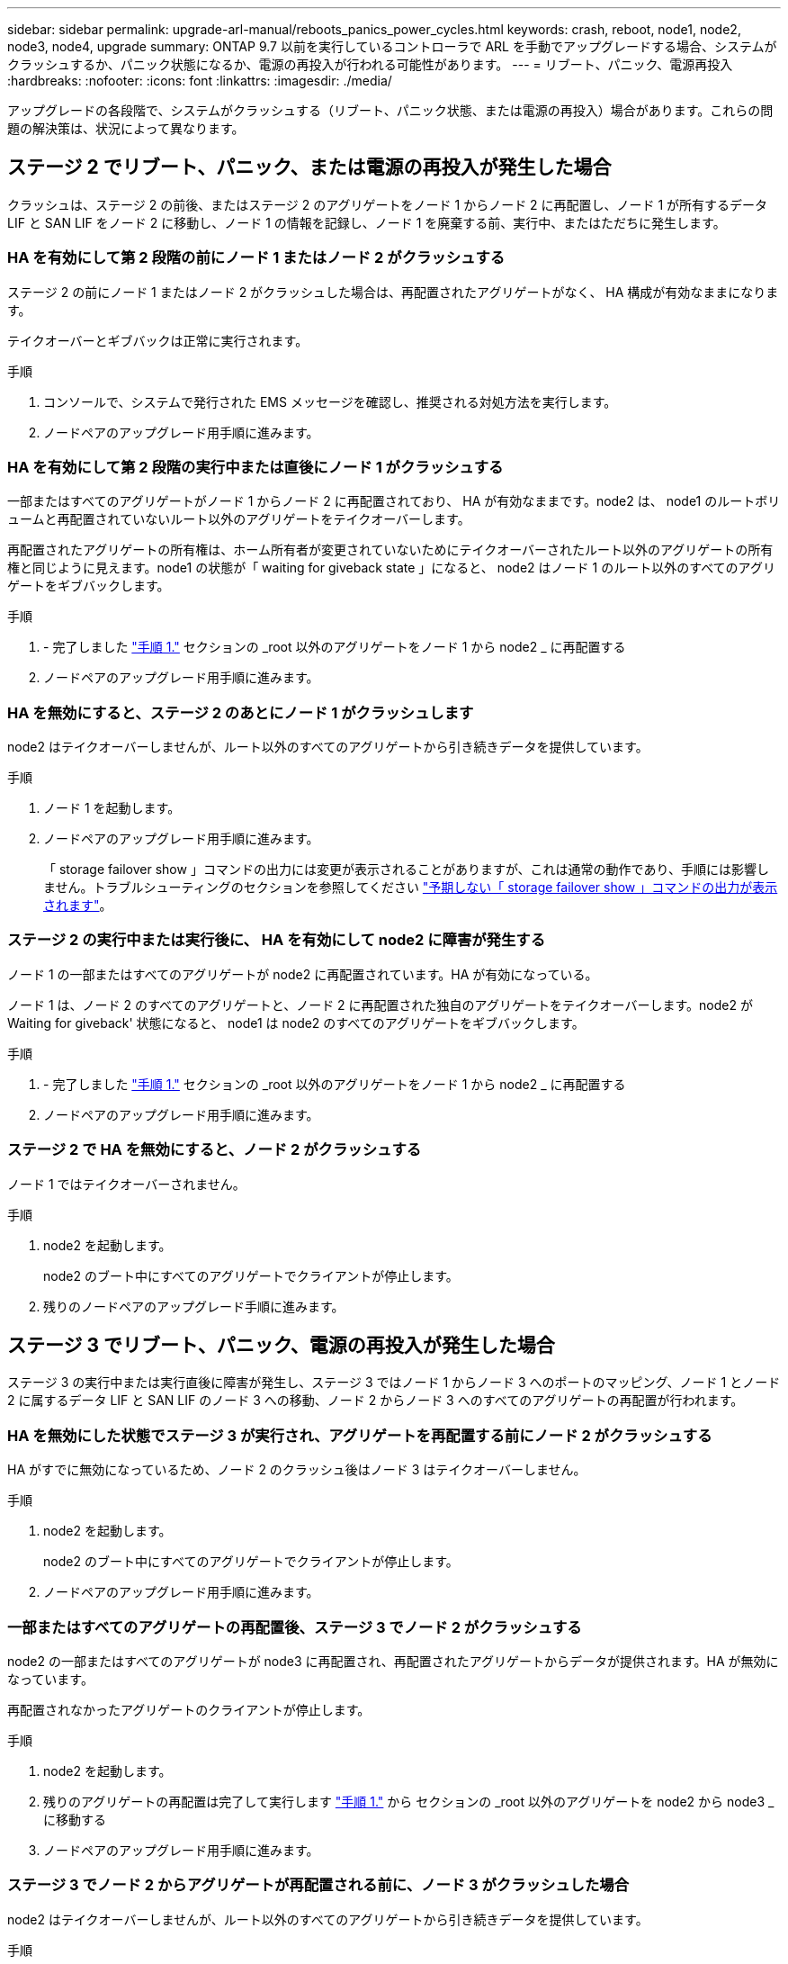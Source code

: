 ---
sidebar: sidebar 
permalink: upgrade-arl-manual/reboots_panics_power_cycles.html 
keywords: crash, reboot, node1, node2, node3, node4, upgrade 
summary: ONTAP 9.7 以前を実行しているコントローラで ARL を手動でアップグレードする場合、システムがクラッシュするか、パニック状態になるか、電源の再投入が行われる可能性があります。 
---
= リブート、パニック、電源再投入
:hardbreaks:
:nofooter: 
:icons: font
:linkattrs: 
:imagesdir: ./media/


[role="lead"]
アップグレードの各段階で、システムがクラッシュする（リブート、パニック状態、または電源の再投入）場合があります。これらの問題の解決策は、状況によって異なります。



== ステージ 2 でリブート、パニック、または電源の再投入が発生した場合

クラッシュは、ステージ 2 の前後、またはステージ 2 のアグリゲートをノード 1 からノード 2 に再配置し、ノード 1 が所有するデータ LIF と SAN LIF をノード 2 に移動し、ノード 1 の情報を記録し、ノード 1 を廃棄する前、実行中、またはただちに発生します。



=== HA を有効にして第 2 段階の前にノード 1 またはノード 2 がクラッシュする

ステージ 2 の前にノード 1 またはノード 2 がクラッシュした場合は、再配置されたアグリゲートがなく、 HA 構成が有効なままになります。

テイクオーバーとギブバックは正常に実行されます。

.手順
. コンソールで、システムで発行された EMS メッセージを確認し、推奨される対処方法を実行します。
. ノードペアのアップグレード用手順に進みます。




=== HA を有効にして第 2 段階の実行中または直後にノード 1 がクラッシュする

一部またはすべてのアグリゲートがノード 1 からノード 2 に再配置されており、 HA が有効なままです。node2 は、 node1 のルートボリュームと再配置されていないルート以外のアグリゲートをテイクオーバーします。

再配置されたアグリゲートの所有権は、ホーム所有者が変更されていないためにテイクオーバーされたルート以外のアグリゲートの所有権と同じように見えます。node1 の状態が「 waiting for giveback state 」になると、 node2 はノード 1 のルート以外のすべてのアグリゲートをギブバックします。

.手順
. - 完了しました link:relocate_non_root_aggr_node1_node2.html#step1["手順 1."] セクションの _root 以外のアグリゲートをノード 1 から node2 _ に再配置する
. ノードペアのアップグレード用手順に進みます。




=== HA を無効にすると、ステージ 2 のあとにノード 1 がクラッシュします

node2 はテイクオーバーしませんが、ルート以外のすべてのアグリゲートから引き続きデータを提供しています。

.手順
. ノード 1 を起動します。
. ノードペアのアップグレード用手順に進みます。
+
「 storage failover show 」コマンドの出力には変更が表示されることがありますが、これは通常の動作であり、手順には影響しません。トラブルシューティングのセクションを参照してください link:issues_multiple_stages_of_procedure.html#Unexpected-storage-failover-show-command-output["予期しない「 storage failover show 」コマンドの出力が表示されます"]。





=== ステージ 2 の実行中または実行後に、 HA を有効にして node2 に障害が発生する

ノード 1 の一部またはすべてのアグリゲートが node2 に再配置されています。HA が有効になっている。

ノード 1 は、ノード 2 のすべてのアグリゲートと、ノード 2 に再配置された独自のアグリゲートをテイクオーバーします。node2 が Waiting for giveback' 状態になると、 node1 は node2 のすべてのアグリゲートをギブバックします。

.手順
. - 完了しました link:relocate_non_root_aggr_node1_node2.html#step1["手順 1."] セクションの _root 以外のアグリゲートをノード 1 から node2 _ に再配置する
. ノードペアのアップグレード用手順に進みます。




=== ステージ 2 で HA を無効にすると、ノード 2 がクラッシュする

ノード 1 ではテイクオーバーされません。

.手順
. node2 を起動します。
+
node2 のブート中にすべてのアグリゲートでクライアントが停止します。

. 残りのノードペアのアップグレード手順に進みます。




== ステージ 3 でリブート、パニック、電源の再投入が発生した場合

ステージ 3 の実行中または実行直後に障害が発生し、ステージ 3 ではノード 1 からノード 3 へのポートのマッピング、ノード 1 とノード 2 に属するデータ LIF と SAN LIF のノード 3 への移動、ノード 2 からノード 3 へのすべてのアグリゲートの再配置が行われます。



=== HA を無効にした状態でステージ 3 が実行され、アグリゲートを再配置する前にノード 2 がクラッシュする

HA がすでに無効になっているため、ノード 2 のクラッシュ後はノード 3 はテイクオーバーしません。

.手順
. node2 を起動します。
+
node2 のブート中にすべてのアグリゲートでクライアントが停止します。

. ノードペアのアップグレード用手順に進みます。




=== 一部またはすべてのアグリゲートの再配置後、ステージ 3 でノード 2 がクラッシュする

node2 の一部またはすべてのアグリゲートが node3 に再配置され、再配置されたアグリゲートからデータが提供されます。HA が無効になっています。

再配置されなかったアグリゲートのクライアントが停止します。

.手順
. node2 を起動します。
. 残りのアグリゲートの再配置は完了して実行します link:relocate_non_root_aggr_node2_node3.html#step1["手順 1."] から  セクションの _root 以外のアグリゲートを node2 から node3 _ に移動する
. ノードペアのアップグレード用手順に進みます。




=== ステージ 3 でノード 2 からアグリゲートが再配置される前に、ノード 3 がクラッシュした場合

node2 はテイクオーバーしませんが、ルート以外のすべてのアグリゲートから引き続きデータを提供しています。

.手順
. ノード 3 を起動します。
. ノードペアのアップグレード用手順に進みます。




=== アグリゲートの再配置中に、ステージ 3 でノード 3 がクラッシュした場合

node2 によるアグリゲートのノード 3 への再配置中にノード 3 がクラッシュした場合、 node2 を使用すると残りのアグリゲートの再配置が中止されます。

node2 では残りのアグリゲートの処理が続行されますが、 node3 のブート中にすでに node3 に再配置されたアグリゲートでクライアントが停止する可能性があります。

.手順
. ノード 3 を起動します。
. - 完了しました link:relocate_non_root_aggr_node2_node3.html#step3["手順 3"] セクションの「ルート以外のアグリゲートを node2 から node3 _ に再配置する」を再度実行します。
. ノードペアのアップグレード用手順に進みます。




=== ステージ 3 でクラッシュすると、ノード 3 がブートしない

重大な障害が原因で、ステージ 3 のクラッシュ後に node3 をブートすることはできません。

.ステップ
. テクニカルサポートにお問い合わせください。




=== ステージ 3 のあと、ステージ 5 の前に node2 がクラッシュします

ノード 3 では、すべてのアグリゲートのデータの提供が続行されます。HA ペアが無効になります。

.手順
. node2 を起動します。
. ノードペアのアップグレード用手順に進みます。




=== ステージ 3 の完了後、ステージ 5 の前にノード 3 がクラッシュした場合

ステージ 3 の完了後、ステージ 5 の前にノード 3 がクラッシュした場合。HA ペアが無効になります。

.手順
. ノード 3 を起動します。
+
すべてのアグリゲートがクライアントで停止します。

. ノードペアのアップグレード用手順に進みます。




== ステージ 5 でリブート、パニック、または電源の再投入が発生した場合

クラッシュは、ステージ 5 、ノード 4 のインストールとブートのステージ、ノード 2 からノード 4 へのポートのマッピング、ノード 2 に属するデータ LIF と SAN LIF のノード 2 からノード 4 への移動、ノード 2 のすべてのアグリゲートのノード 3 からノード 4 への再配置の実行中に発生する可能性があります。



=== ステージ 5 でノード 3 がクラッシュする

ノード 3 の一部またはすべてのアグリゲートが node4 に再配置されている。node4 にはテイクオーバーは行われず、 node3 がすでに再配置されたルート以外のアグリゲートは引き続き提供されます。HA ペアが無効になります。

node3 が再度ブートするまでは、残りのアグリゲートが停止している必要があります。

.手順
. ノード 3 を起動します。
. node2 に属していた残りのアグリゲートを再配置します link:relocate_node2_non_root_aggr_node3_node4.html#Step1["手順 1."] から  セクションの _Relocate node2 のルート以外のアグリゲートを node3 から node4 に再配置する例を次に示します。
. ノードペアのアップグレード用手順に進みます。




=== ステージ 5 でノード 4 がクラッシュした場合

ノード 3 の一部またはすべてのアグリゲートが node4 に再配置されている。node3 は、自身が所有しているルート以外のアグリゲートおよび再配置されていないアグリゲートを引き続き提供します。HA が無効になっています。

ノード 4 が再びブートするまで再配置されたルート以外のアグリゲートは停止します。

.手順
. ノード 4 を起動します。
. 再度完了して、 node2 に属していた残りのアグリゲートを再配置します link:relocate_node2_non_root_aggr_node3_node4.html#Step1["手順 1."] から  In _Relocate node2 のルート以外のアグリゲートを node3 から node4 に再配置します。
. ノードペアのアップグレード用手順に進みます。

